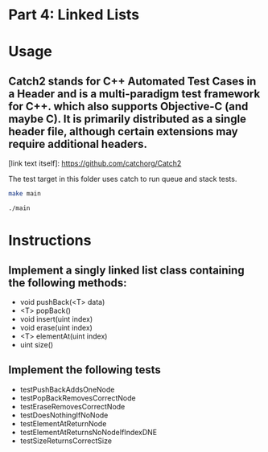* Part 4: Linked Lists

* Usage 

** Catch2 stands for C++ Automated Test Cases in a Header and is a multi-paradigm test framework for C++. which also supports Objective-C (and maybe C). It is primarily distributed as a single header file, although certain extensions may require additional headers.
[link text itself]: https://github.com/catchorg/Catch2

The test target	    in this	folder uses catch to run queue and stack tests.

#+begin_src bash
make main

./main
#+end_src

* Instructions
** Implement a singly linked list class containing the following methods:
- void pushBack(<T> data)
- <T> popBack()
- void insert(uint index)
- void erase(uint index)
- <T> elementAt(uint index)
- uint size()

** Implement the following tests
- testPushBackAddsOneNode
- testPopBackRemovesCorrectNode
- testEraseRemovesCorrectNode
- testDoesNothingIfNoNode
- testElementAtReturnNode
- testElementAtReturnsNoNodeIfIndexDNE
- testSizeReturnsCorrectSize

